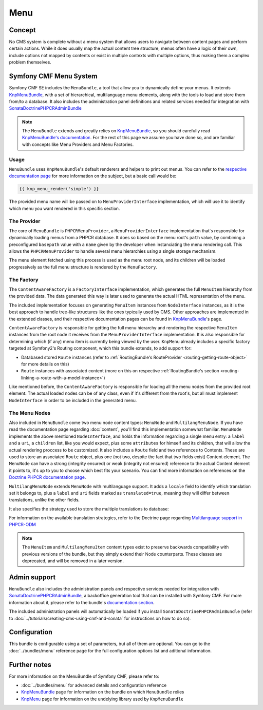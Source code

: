 Menu
====

Concept
-------

No CMS system is complete without a menu system that allows users to navigate
between content pages and perform certain actions. While it does usually map
the actual content tree structure, menus often have a logic of their own,
include options not mapped by contents or exist in multiple contexts with
multiple options, thus making them a complex problem themselves.


Symfony CMF Menu System
-----------------------

Symfony CMF SE includes the ``MenuBundle``, a tool that allow you to dynamically
define your menus. It extends `KnpMenuBundle <https://github.com/knplabs/KnpMenuBundle>`_,
with a set of hierarchical, multilanguage menu elements, along with the tools
to load and store them from/to a database. It also includes the administration
panel definitions and related services needed for integration with
`SonataDoctrinePHPCRAdminBundle <https://github.com/sonata-project/SonataDoctrinePhpcrAdminBundle>`_

.. note::

    The ``MenuBundle`` extends and greatly relies on `KnpMenuBundle <https://github.com/knplabs/KnpMenuBundle>`_,
    so you should carefully read `KnpMenuBundle's documentation <https://github.com/KnpLabs/KnpMenuBundle/blob/master/Resources/doc/index.md>`_.
    For the rest of this page we assume you have done so, and are familiar
    with concepts like Menu Providers and Menu Factories.


Usage
~~~~~

``MenuBundle`` uses ``KnpMenuBundle``'s default renderers and helpers to
print out menus. You can refer to the `respective documentation page <https://github.com/KnpLabs/KnpMenuBundle/blob/master/Resources/doc/index.md#rendering-menus>`_
for more information on the subject, but a basic call would be:

.. code-block:: jinja

    {{ knp_menu_render('simple') }}

The provided menu name will be passed on to ``MenuProviderInterface`` implementation,
which will use it to identify which menu you want rendered in this specific
section.


The Provider
~~~~~~~~~~~~

The core of ``MenuBundle`` is ``PHPCRMenuProvider``, a ``MenuProviderInterface``
implementation that's responsible for dynamically loading menus from a PHPCR
database. It does so based on the menu root's ``path`` value, by combining
a preconfigured ``basepath`` value with a ``name`` given by the developer
when instanciating the menu rendering call. This allows the ``PHPCRMenuProvider``
to handle several menu hierarchies using a single storage mechanism.

The menu element fetched using this process is used as the menu root node,
and its children will be loaded progressively as the full menu structure is
rendered by the ``MenuFactory``.


The Factory
~~~~~~~~~~~

The ``ContentAwareFactory`` is a ``FactoryInterface`` implementation, which
generates the full ``MenuItem`` hierarchy from the provided data. The data
generated this way is later used to generate the actual HTML representation
of the menu. 

The included implementation focuses on generating ``MenuItem`` instances
from ``NodeInterface`` instances, as it is the best approach to handle tree-like
structures like the ones typically used by CMS. Other approaches are implemented
in the extended classes, and their respective documentation pages can be found
in `KnpMenuBundle <https://github.com/KnpLabs/KnpMenuBundle>`_'s page.

``ContentAwareFactory`` is responsible for getting the full menu hierarchy
and rendering the respective ``MenuItem`` instances from the root node it
receives from the ``MenuProviderInterface`` implementation. It is also responsible
for determining which (if any) menu item is currently being viewed by the
user. ``KnpMenu`` already includes a specific factory targeted at Symfony2's
Routing component, which this bundle extends, to add support for:

- Databased stored ``Route`` instances (refer to :ref:`RoutingBundle's RouteProvider <routing-getting-route-object>` for more details
  on this)
- ``Route`` instances with associated content (more on this on respective :ref:`RoutingBundle's section <routing-linking-a-route-with-a-model-instance>`)

Like mentioned before, the ``ContentAwareFactory`` is responsible for loading
all the menu nodes from the provided root element. The actual loaded nodes
can be of any class, even if it's different from the root's, but all must
implement ``NodeInterface`` in order to be included in the generated menu.


The Menu Nodes
~~~~~~~~~~~~~~

Also included in ``MenuBundle`` come two menu node content types: ``MenuNode``
and ``MultilangMenuNode``. If you have read the documentation page regarding
:doc:`content`, you'll find this implementation somewhat familiar. ``MenuNode``
implements the above mentioned ``NodeInterface``, and holds the information
regarding a single menu entry: a ``label`` and a ``uri``, a ``children``
list, like you would expect, plus some ``attributes`` for himself and its
children, that will allow the actual rendering proccess to be customized.
It also includes a ``Route`` field and two references to Contents. These
are used to store an associated ``Route`` object, plus one (not two, despite
the fact that two fields exist) Content element. The ``MenuNode`` can have
a strong (integrity ensured) or weak (integrity not ensured) reference to
the actual Content element it points to, it's up to you to choose which best
fits your scenario. You can find more information on references on the
`Doctrine PHPCR documentation page <http://docs.doctrine-project.org/projects/doctrine-phpcr-odm/en/latest/reference/association-mapping.html#references>`_.

``MultilangMenuNode`` extends ``MenuNode`` with multilanguage support. It
adds a ``locale`` field to identify which translation set it belongs to,
plus a ``label`` and ``uri`` fields marked as ``translated=true``, meaning
they will differ between translations, unlike the other fields.

It also specifies the strategy used to store the multiple translations to
database:

.. configuration-block::

    .. code-block:: php

       /**
       * @PHPCRODM\Document(translator="attribute")
       */

For information on the available translation strategies, refer to the Doctrine
page regarding `Multilanguage support in PHPCR-ODM <http://docs.doctrine-project.org/projects/doctrine-phpcr-odm/en/latest/reference/multilang.html>`_

.. note::

    The ``MenuItem`` and ``MultilangMenuItem`` content types exist to preserve
    backwards compatibility with previous versions of the bundle, but they
    simply extend their Node counterparts. These classes are deprecated, and
    will be removed in a later version.

Admin support
-------------

``MenuBundle`` also includes the administration panels and respective services
needed for integration with `SonataDoctrinePHPCRAdminBundle <https://github.com/sonata-project/SonataDoctrinePhpcrAdminBundle>`_,
a backoffice generation tool that can be installed with Symfony CMF. For
more information about it, please refer to the bundle's `documentation section <https://github.com/sonata-project/SonataDoctrinePhpcrAdminBundle/tree/master/Resources/doc>`_.

The included administration panels will automatically be loaded if you install
``SonataDoctrinePHPCRAdminBundle`` (refer to :doc:`../tutorials/creating-cms-using-cmf-and-sonata`
for instructions on how to do so).

Configuration
-------------

This bundle is configurable using a set of parameters, but all of them are
optional. You can go to the :doc:`../bundles/menu` reference page for the
full configuration options list and aditional information.

Further notes
-------------

For more information on the MenuBundle of Symfony CMF, please refer to:

- :doc:`../bundles/menu` for advanced details and configuration reference
- `KnpMenuBundle <https://github.com/knplabs/KnpMenuBundle>`_ page for information on the bundle on which ``MenuBundle`` relies 
- `KnpMenu <https://github.com/knplabs/KnpMenu>`_ page for information on the undelying library used by ``KnpMenuBundle``
